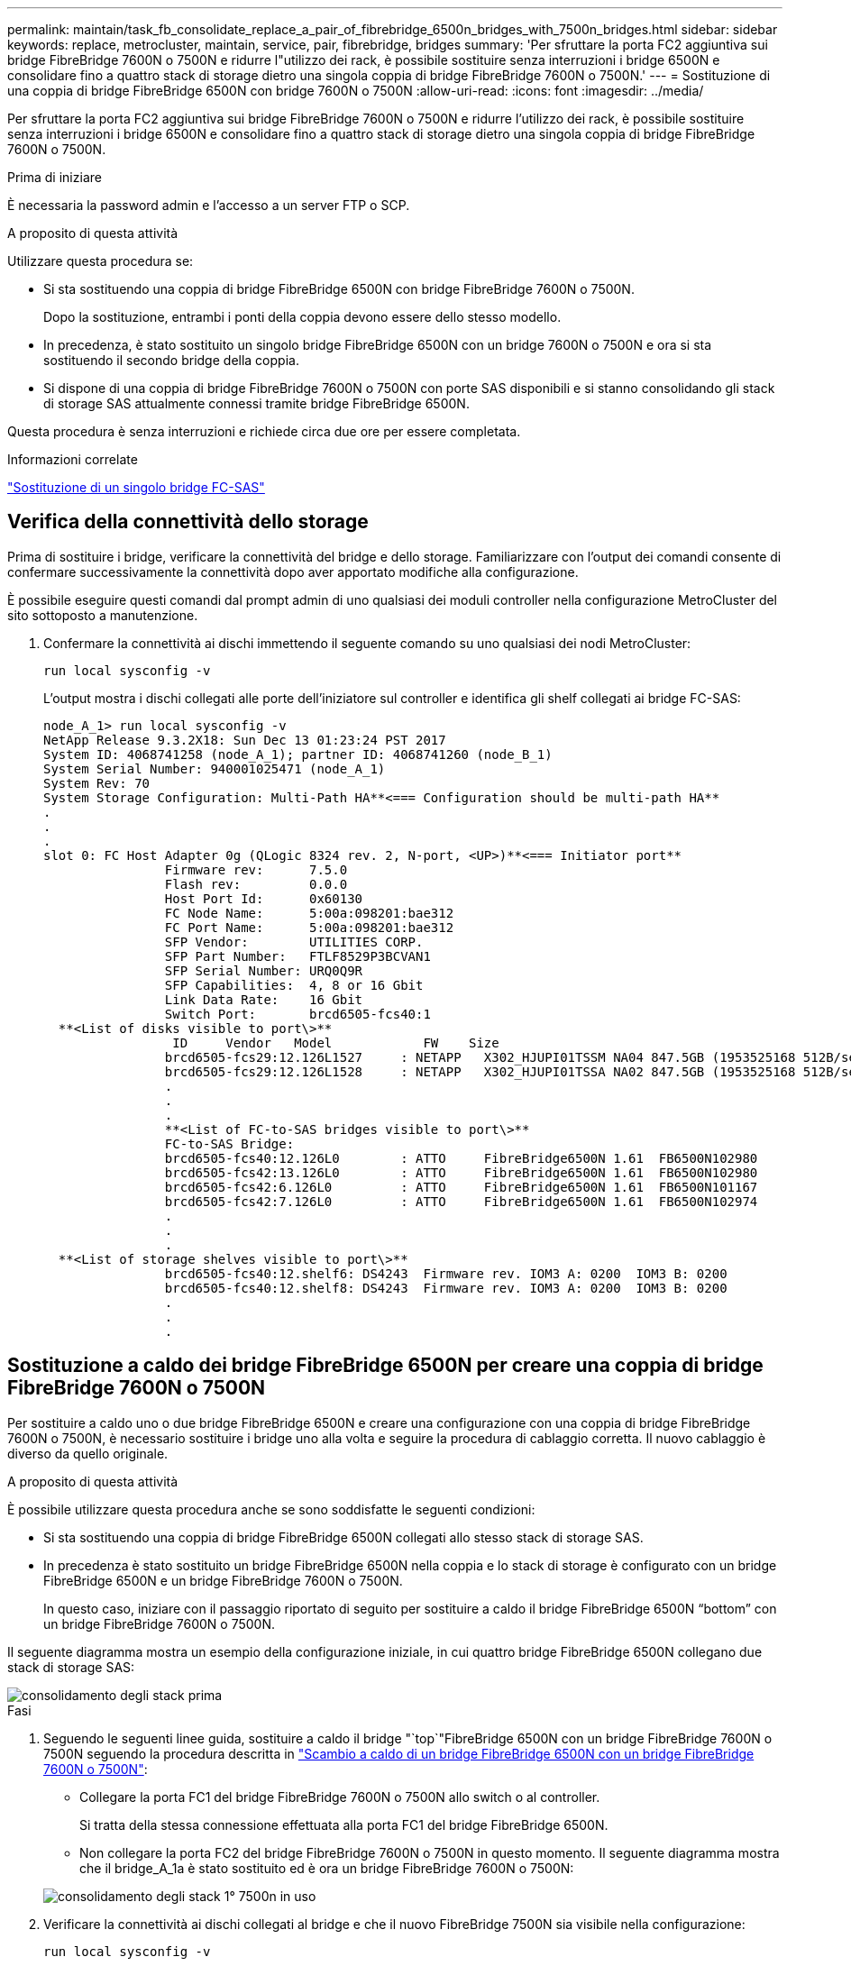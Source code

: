 ---
permalink: maintain/task_fb_consolidate_replace_a_pair_of_fibrebridge_6500n_bridges_with_7500n_bridges.html 
sidebar: sidebar 
keywords: replace, metrocluster, maintain, service, pair, fibrebridge, bridges 
summary: 'Per sfruttare la porta FC2 aggiuntiva sui bridge FibreBridge 7600N o 7500N e ridurre l"utilizzo dei rack, è possibile sostituire senza interruzioni i bridge 6500N e consolidare fino a quattro stack di storage dietro una singola coppia di bridge FibreBridge 7600N o 7500N.' 
---
= Sostituzione di una coppia di bridge FibreBridge 6500N con bridge 7600N o 7500N
:allow-uri-read: 
:icons: font
:imagesdir: ../media/


[role="lead"]
Per sfruttare la porta FC2 aggiuntiva sui bridge FibreBridge 7600N o 7500N e ridurre l'utilizzo dei rack, è possibile sostituire senza interruzioni i bridge 6500N e consolidare fino a quattro stack di storage dietro una singola coppia di bridge FibreBridge 7600N o 7500N.

.Prima di iniziare
È necessaria la password admin e l'accesso a un server FTP o SCP.

.A proposito di questa attività
Utilizzare questa procedura se:

* Si sta sostituendo una coppia di bridge FibreBridge 6500N con bridge FibreBridge 7600N o 7500N.
+
Dopo la sostituzione, entrambi i ponti della coppia devono essere dello stesso modello.

* In precedenza, è stato sostituito un singolo bridge FibreBridge 6500N con un bridge 7600N o 7500N e ora si sta sostituendo il secondo bridge della coppia.
* Si dispone di una coppia di bridge FibreBridge 7600N o 7500N con porte SAS disponibili e si stanno consolidando gli stack di storage SAS attualmente connessi tramite bridge FibreBridge 6500N.


Questa procedura è senza interruzioni e richiede circa due ore per essere completata.

.Informazioni correlate
link:task_replace_a_sle_fc_to_sas_bridge.html["Sostituzione di un singolo bridge FC-SAS"]



== Verifica della connettività dello storage

Prima di sostituire i bridge, verificare la connettività del bridge e dello storage. Familiarizzare con l'output dei comandi consente di confermare successivamente la connettività dopo aver apportato modifiche alla configurazione.

È possibile eseguire questi comandi dal prompt admin di uno qualsiasi dei moduli controller nella configurazione MetroCluster del sito sottoposto a manutenzione.

. Confermare la connettività ai dischi immettendo il seguente comando su uno qualsiasi dei nodi MetroCluster:
+
`run local sysconfig -v`

+
L'output mostra i dischi collegati alle porte dell'iniziatore sul controller e identifica gli shelf collegati ai bridge FC-SAS:

+
[listing]
----

node_A_1> run local sysconfig -v
NetApp Release 9.3.2X18: Sun Dec 13 01:23:24 PST 2017
System ID: 4068741258 (node_A_1); partner ID: 4068741260 (node_B_1)
System Serial Number: 940001025471 (node_A_1)
System Rev: 70
System Storage Configuration: Multi-Path HA**<=== Configuration should be multi-path HA**
.
.
.
slot 0: FC Host Adapter 0g (QLogic 8324 rev. 2, N-port, <UP>)**<=== Initiator port**
		Firmware rev:      7.5.0
		Flash rev:         0.0.0
		Host Port Id:      0x60130
		FC Node Name:      5:00a:098201:bae312
		FC Port Name:      5:00a:098201:bae312
		SFP Vendor:        UTILITIES CORP.
		SFP Part Number:   FTLF8529P3BCVAN1
		SFP Serial Number: URQ0Q9R
		SFP Capabilities:  4, 8 or 16 Gbit
		Link Data Rate:    16 Gbit
		Switch Port:       brcd6505-fcs40:1
  **<List of disks visible to port\>**
		 ID     Vendor   Model            FW    Size
		brcd6505-fcs29:12.126L1527     : NETAPP   X302_HJUPI01TSSM NA04 847.5GB (1953525168 512B/sect)
		brcd6505-fcs29:12.126L1528     : NETAPP   X302_HJUPI01TSSA NA02 847.5GB (1953525168 512B/sect)
		.
		.
		.
		**<List of FC-to-SAS bridges visible to port\>**
		FC-to-SAS Bridge:
		brcd6505-fcs40:12.126L0        : ATTO     FibreBridge6500N 1.61  FB6500N102980
		brcd6505-fcs42:13.126L0        : ATTO     FibreBridge6500N 1.61  FB6500N102980
		brcd6505-fcs42:6.126L0         : ATTO     FibreBridge6500N 1.61  FB6500N101167
		brcd6505-fcs42:7.126L0         : ATTO     FibreBridge6500N 1.61  FB6500N102974
		.
		.
		.
  **<List of storage shelves visible to port\>**
		brcd6505-fcs40:12.shelf6: DS4243  Firmware rev. IOM3 A: 0200  IOM3 B: 0200
		brcd6505-fcs40:12.shelf8: DS4243  Firmware rev. IOM3 A: 0200  IOM3 B: 0200
		.
		.
		.
----




== Sostituzione a caldo dei bridge FibreBridge 6500N per creare una coppia di bridge FibreBridge 7600N o 7500N

Per sostituire a caldo uno o due bridge FibreBridge 6500N e creare una configurazione con una coppia di bridge FibreBridge 7600N o 7500N, è necessario sostituire i bridge uno alla volta e seguire la procedura di cablaggio corretta. Il nuovo cablaggio è diverso da quello originale.

.A proposito di questa attività
È possibile utilizzare questa procedura anche se sono soddisfatte le seguenti condizioni:

* Si sta sostituendo una coppia di bridge FibreBridge 6500N collegati allo stesso stack di storage SAS.
* In precedenza è stato sostituito un bridge FibreBridge 6500N nella coppia e lo stack di storage è configurato con un bridge FibreBridge 6500N e un bridge FibreBridge 7600N o 7500N.
+
In questo caso, iniziare con il passaggio riportato di seguito per sostituire a caldo il bridge FibreBridge 6500N "`bottom`" con un bridge FibreBridge 7600N o 7500N.



Il seguente diagramma mostra un esempio della configurazione iniziale, in cui quattro bridge FibreBridge 6500N collegano due stack di storage SAS:

image::../media/consolidating_stacks_before.gif[consolidamento degli stack prima]

.Fasi
. Seguendo le seguenti linee guida, sostituire a caldo il bridge "`top`"FibreBridge 6500N con un bridge FibreBridge 7600N o 7500N seguendo la procedura descritta in link:task_replace_a_sle_fc_to_sas_bridge.html#hot_swap_6500n["Scambio a caldo di un bridge FibreBridge 6500N con un bridge FibreBridge 7600N o 7500N"]:
+
** Collegare la porta FC1 del bridge FibreBridge 7600N o 7500N allo switch o al controller.
+
Si tratta della stessa connessione effettuata alla porta FC1 del bridge FibreBridge 6500N.

** Non collegare la porta FC2 del bridge FibreBridge 7600N o 7500N in questo momento. Il seguente diagramma mostra che il bridge_A_1a è stato sostituito ed è ora un bridge FibreBridge 7600N o 7500N:


+
image::../media/consolidating_stacks_1st_7500n_in_place.gif[consolidamento degli stack 1° 7500n in uso]

. Verificare la connettività ai dischi collegati al bridge e che il nuovo FibreBridge 7500N sia visibile nella configurazione:
+
`run local sysconfig -v`

+
[listing]
----

node_A_1> run local sysconfig -v
NetApp Release 9.3.2X18: Sun Dec 13 01:23:24 PST 2015
System ID: 0536872165 (node_A_1); partner ID: 0536872141 (node_B_1)
System Serial Number: 940001025465 (node_A_1)
System Rev: 70
System Storage Configuration: Multi-Path HA**<=== Configuration should be multi-path HA**
.
.
.
slot 0: FC Host Adapter 0g (QLogic 8324 rev. 2, N-port, <UP>)**<=== Initiator port**
		Firmware rev:      7.5.0
		Flash rev:         0.0.0
		Host Port Id:      0x60100
		FC Node Name:      5:00a:098201:bae312
		FC Port Name:      5:00a:098201:bae312
		SFP Vendor:        FINISAR CORP.
		SFP Part Number:   FTLF8529P3BCVAN1
		SFP Serial Number: URQ0R1R
		SFP Capabilities:  4, 8 or 16 Gbit
		Link Data Rate:    16 Gbit
		Switch Port:       brcd6505-fcs40:1
  **<List of disks visible to port\>**
		 ID     Vendor   Model            FW    Size
		brcd6505-fcs40:12.126L1527     : NETAPP   X302_HJUPI01TSSM NA04 847.5GB (1953525168 512B/sect)
		brcd6505-fcs40:12.126L1528     : NETAPP   X302_HJUPI01TSSA NA02 847.5GB (1953525168 512B/sect)
		.
		.
		.
		**<List of FC-to-SAS bridges visible to port\>**
		FC-to-SAS Bridge:
		brcd6505-fcs40:12.126L0        : ATTO     FibreBridge7500N A30H  FB7500N100104**<===**
		brcd6505-fcs42:13.126L0        : ATTO     FibreBridge6500N 1.61  FB6500N102980
		brcd6505-fcs42:6.126L0         : ATTO     FibreBridge6500N 1.61  FB6500N101167
		brcd6505-fcs42:7.126L0         : ATTO     FibreBridge6500N 1.61  FB6500N102974
		.
		.
		.
  **<List of storage shelves visible to port\>**
		brcd6505-fcs40:12.shelf6: DS4243  Firmware rev. IOM3 A: 0200  IOM3 B: 0200
		brcd6505-fcs40:12.shelf8: DS4243  Firmware rev. IOM3 A: 0200  IOM3 B: 0200
		.
		.
		.
----
. Seguendo le seguenti linee guida, sostituire a caldo il bridge "`bottom`" FibreBridge 6500N con un bridge FibreBridge 7600N o 7500N seguendo la procedura descritta in link:task_replace_a_sle_fc_to_sas_bridge.html#hot_swap_6500n["Scambio a caldo di un bridge FibreBridge 6500N con un bridge FibreBridge 7600N o 7500N"]:
+
** Collegare la porta FC2 del bridge FibreBridge 7600N o 7500N allo switch o al controller.
+
Si tratta della stessa connessione effettuata alla porta FC1 del bridge FibreBridge 6500N.

** Non collegare la porta FC1 del bridge FibreBridge 7600N o 7500N in questo momento.image:../media/consolidating_stacks_2nd_7500n_in_place.gif[""]


. Verificare la connettività ai dischi collegati al bridge:
+
`run local sysconfig -v`

+
L'output mostra i dischi collegati alle porte dell'iniziatore sul controller e identifica gli shelf collegati ai bridge FC-SAS:

+
[listing]
----

node_A_1> run local sysconfig -v
NetApp Release 9.3.2X18: Sun Dec 13 01:23:24 PST 2015
System ID: 0536872165 (node_A_1); partner ID: 0536872141 (node_B_1)
System Serial Number: 940001025465 (node_A_1)
System Rev: 70
System Storage Configuration: Multi-Path HA**<=== Configuration should be multi-path HA**
.
.
.
slot 0: FC Host Adapter 0g (QLogic 8324 rev. 2, N-port, <UP>)**<=== Initiator port**
		Firmware rev:      7.5.0
		Flash rev:         0.0.0
		Host Port Id:      0x60100
		FC Node Name:      5:00a:098201:bae312
		FC Port Name:      5:00a:098201:bae312
		SFP Vendor:        FINISAR CORP.
		SFP Part Number:   FTLF8529P3BCVAN1
		SFP Serial Number: URQ0R1R
		SFP Capabilities:  4, 8 or 16 Gbit
		Link Data Rate:    16 Gbit
		Switch Port:       brcd6505-fcs40:1
  **<List of disks visible to port\>**
		 ID     Vendor   Model            FW    Size
		brcd6505-fcs40:12.126L1527     : NETAPP   X302_HJUPI01TSSM NA04 847.5GB (1953525168 512B/sect)
		brcd6505-fcs40:12.126L1528     : NETAPP   X302_HJUPI01TSSA NA02 847.5GB (1953525168 512B/sect)
		.
		.
		.
		**<List of FC-to-SAS bridges visible to port\>**
		FC-to-SAS Bridge:
		brcd6505-fcs40:12.126L0        : ATTO     FibreBridge7500N A30H  FB7500N100104
		brcd6505-fcs42:13.126L0        : ATTO     FibreBridge7500N A30H  FB7500N100104
		.
		.
		.
  **<List of storage shelves visible to port\>**
		brcd6505-fcs40:12.shelf6: DS4243  Firmware rev. IOM3 A: 0200  IOM3 B: 0200
		brcd6505-fcs40:12.shelf8: DS4243  Firmware rev. IOM3 A: 0200  IOM3 B: 0200
		.
		.
		.
----




== Cablaggio delle porte SAS del bridge durante il consolidamento dello storage mediante bridge FibreBridge 7600N o 7500N

Quando si consolidano più stack di storage SAS dietro una singola coppia di bridge FibreBridge 7600N o 7500N con porte SAS disponibili, è necessario spostare i cavi SAS superiore e inferiore sui nuovi bridge.

.A proposito di questa attività
Le porte SAS del bridge FibreBridge 6500N utilizzano connettori QSFP. Le porte SAS bridge FibreBridge 7600N o 7500N utilizzano connettori mini-SAS.


IMPORTANT: Se si inserisce un cavo SAS nella porta errata, quando si rimuove il cavo da una porta SAS, è necessario attendere almeno 120 secondi prima di collegarlo a una porta SAS diversa. In caso contrario, il sistema non riconosce che il cavo è stato spostato su un'altra porta.


NOTE: Attendere almeno 10 secondi prima di collegare la porta. I connettori dei cavi SAS sono dotati di chiave; se orientati correttamente in una porta SAS, il connettore scatta in posizione e il LED LNK della porta SAS dello shelf di dischi si illumina di verde. Per gli shelf di dischi, inserire un connettore per cavo SAS con la linguetta rivolta verso il basso (nella parte inferiore del connettore).

.Fasi
. Rimuovere il cavo che collega la porta SAS A del bridge superiore FibreBridge 6500N allo shelf SAS superiore, accertandosi di annotare la porta SAS sullo shelf di storage a cui si collega.
+
Il cavo viene visualizzato in blu nel seguente esempio:

+
image::../media/consolidating_stacks_sas_top_before.gif[consolidamento degli stack sas top in precedenza]

. Utilizzando un cavo con connettore mini-SAS, collegare la stessa porta SAS sullo shelf di storage alla porta SAS B del bridge superiore FibreBridge 7600N o 7500N.
+
Il cavo viene visualizzato in blu nel seguente esempio:

+
image::../media/consolidating_stacks_sas_top_after.gif[consolidamento degli stack sas top after]

. Rimuovere il cavo che collega la porta SAS A del bridge FibreBridge 6500N inferiore allo shelf SAS superiore, accertandosi di annotare la porta SAS sullo shelf di storage a cui si collega.
+
Questo cavo viene visualizzato in verde nel seguente esempio:

+
image::../media/consolidating_stacks_sas_bottom_before.gif[consolidamento degli stack sas in precedenza]

. Utilizzando un cavo con connettore mini-SAS, collegare la stessa porta SAS sullo shelf di storage alla porta SAS B del bridge inferiore FibreBridge 7600N o 7500N.
+
Questo cavo viene visualizzato in verde nel seguente esempio:

+
image::../media/consolidating_stacks_sas_bottom_after.gif[consolidamento degli stack sas bottom after]

. Verificare la connettività ai dischi collegati al bridge:
+
`run local sysconfig -v`

+
L'output mostra i dischi collegati alle porte dell'iniziatore sul controller e identifica gli shelf collegati ai bridge FC-SAS:

+
[listing]
----

node_A_1> run local sysconfig -v
NetApp Release 9.3.2X18: Sun Dec 13 01:23:24 PST 2015
System ID: 0536872165 (node_A_1); partner ID: 0536872141 (node_B_1)
System Serial Number: 940001025465 (node_A_1)
System Rev: 70
System Storage Configuration: Multi-Path HA**<=== Configuration should be multi-path HA**
.
.
.
slot 0: FC Host Adapter 0g (QLogic 8324 rev. 2, N-port, <UP>)**<=== Initiator port**
		Firmware rev:      7.5.0
		Flash rev:         0.0.0
		Host Port Id:      0x60100
		FC Node Name:      5:00a:098201:bae312
		FC Port Name:      5:00a:098201:bae312
		SFP Vendor:        FINISAR CORP.
		SFP Part Number:   FTLF8529P3BCVAN1
		SFP Serial Number: URQ0R1R
		SFP Capabilities:  4, 8 or 16 Gbit
		Link Data Rate:    16 Gbit
		Switch Port:       brcd6505-fcs40:1
  **<List of disks visible to port\>**
		 ID     Vendor   Model            FW    Size
		brcd6505-fcs40:12.126L1527     : NETAPP   X302_HJUPI01TSSM NA04 847.5GB (1953525168 512B/sect)
		brcd6505-fcs40:12.126L1528     : NETAPP   X302_HJUPI01TSSA NA02 847.5GB (1953525168 512B/sect)
		.
		.
		.
		**<List of FC-to-SAS bridges visible to port\>**
		FC-to-SAS Bridge:
		brcd6505-fcs40:12.126L0        : ATTO     FibreBridge7500N A30H  FB7500N100104
		brcd6505-fcs42:13.126L0        : ATTO     FibreBridge7500N A30H  FB7500N100104
		.
		.
		.
  **<List of storage shelves visible to port\>**
		brcd6505-fcs40:12.shelf6: DS4243  Firmware rev. IOM3 A: 0200  IOM3 B: 0200
		brcd6505-fcs40:12.shelf8: DS4243  Firmware rev. IOM3 A: 0200  IOM3 B: 0200
		.
		.
		.
----
. Rimuovere i vecchi bridge FibreBridge 6500N che non sono più connessi allo storage SAS.
. Attendere due minuti affinché il sistema riconosca le modifiche.
. Se il sistema non è stato cablato correttamente, rimuovere il cavo, correggere il cablaggio, quindi ricollegare il cavo corretto.
. Se necessario, ripetere i passaggi precedenti per spostare fino a due stack SAS aggiuntivi dietro i nuovi bridge FibreBridge 7600N o 7500N, utilizzando le porte SAS C e quindi D.
+
Ogni stack SAS deve essere collegato alla stessa porta SAS sul bridge superiore e inferiore. Ad esempio, se la connessione superiore dello stack è collegata alla porta SAS B del bridge superiore, la connessione inferiore deve essere collegata alla porta SAS B del bridge inferiore.

+
image::../media/consolidation_sas_bottom_connection_4_stacks.gif[consolidamento sas connessione inferiore 4 stack]





== Aggiornamento dello zoning durante l'aggiunta di bridge FibreBridge 7600N o 7500N a una configurazione

La suddivisione in zone deve essere modificata quando si sostituiscono i bridge FibreBridge 6500N con i bridge FibreBridge 7600N o 7500N e si utilizzano entrambe le porte FC sui bridge FibreBridge 7600N o 7500N. Le modifiche richieste dipendono dal fatto che si stia eseguendo una versione di ONTAP precedente alla 9.1 o alla 9.1 e successive.



=== Aggiornamento dello zoning durante l'aggiunta di bridge FibreBridge 7500N a una configurazione (prima di ONTAP 9.1)

La zoning deve essere modificata quando si sostituiscono i bridge FibreBridge 6500N con i bridge FibreBridge 7500N e si utilizzano entrambe le porte FC sui bridge FibreBridge 7500N. Ciascuna zona non può avere più di quattro porte di iniziatore. La suddivisione in zone utilizzata dipende dal fatto che si stia utilizzando ONTAP prima della versione 9.1 o 9.1 e successive

.A proposito di questa attività
Lo zoning specifico in questa attività è per le versioni di ONTAP precedenti alla versione 9.1.

Le modifiche di zoning sono necessarie per evitare problemi con ONTAP, che richiede che non più di quattro porte FC Initiator possano avere un percorso per un disco. Dopo aver eseguito la creazione di una copia degli shelf, l'attuale suddivisione in zone renderebbe ciascun disco raggiungibile da otto porte FC. È necessario modificare lo zoning per ridurre a quattro le porte iniziatore in ciascuna zona.

Il seguente diagramma mostra lo zoning sul sito_A prima delle modifiche:

image::../media/zoning_consolidation_site_a_before.gif[sito di consolidamento dello zoning a prima]

.Fasi
. Aggiornare le zone di storage per gli switch FC rimuovendo metà delle porte iniziatore da ciascuna zona esistente e creando nuove zone per le porte FC2 FibreBridge 7500N.
+
Le zone per le nuove porte FC2 conterranno le porte iniziatore rimosse dalle zone esistenti. Nei diagrammi, queste zone sono mostrate con linee tratteggiate.

+
Per ulteriori informazioni sui comandi di zoning, consultare le sezioni switch FC di link:../install-fc/index.html["Installazione e configurazione di Fabric-Attached MetroCluster"] oppure link:../install-stretch/concept_considerations_differences.html["Estensione dell'installazione e della configurazione di MetroCluster"].

+
Gli esempi seguenti mostrano le zone di storage e le porte di ciascuna zona prima e dopo il consolidamento. Le porte sono identificate da _dominio, coppie di porte.

+
** Il dominio 5 è costituito dallo switch FC_switch_A_1.
** Il dominio 6 è costituito dallo switch FC_switch_A_2.
** Il dominio 7 è costituito dallo switch FC_switch_B_1.
** Il dominio 8 è costituito dallo switch FC_switch_B_2.




|===


| Prima o dopo il consolidamento | Zona | Domini e porte | Colori nei diagrammi (i diagrammi mostrano solo il sito A) 


 a| 
Prima del consolidamento. Sui quattro bridge FibreBridge 6500N è presente una zona per ciascuna porta FC.
 a| 
STOR_A_1A-FC1
 a| 
5,1; 5,2; 5,4; 5,5; 7,1; 7,2; 7,4; 7,5; 5,6
 a| 
Viola + viola tratteggiato + blu



 a| 
STOR_A_1B-FC1
 a| 
6,1; 6,2; 6,4; 6,5; 8,1; 8,2; 8,4; 8,5; 6,6
 a| 
Marrone + marrone tratteggiato + verde



 a| 
STOR_A_2A-FC1
 a| 
5,1; 5,2; 5,4; 5,5; 7,1; 7,2; 7,4; 7,5; 5,7
 a| 
Viola + viola tratteggiato + rosso



 a| 
STOR_A_2B-FC1
 a| 
6,1; 6,2; 6,4; 6,5; 8,1; 8,2; 8,4; 8,5; 6,7
 a| 
Marrone + marrone tratteggiato + arancione



 a| 
Dopo il consolidamento. È presente una zona per ciascuna porta FC sui due bridge FibreBridge 7500N.
 a| 
STOR_A_1A-FC1
 a| 
7,1; 7,4; 5,1; 5,4; 5,6
 a| 
Viola + blu



 a| 
STOR_A_1B-FC1
 a| 
7,2; 7,5; 5,2; 5,5; 5,7
 a| 
Viola tratteggiato + rosso



 a| 
STOR_A_1A-FC2
 a| 
8,1; 8,4; 6,1; 6,4; 6,6
 a| 
Marrone + verde



 a| 
STOR_A_1B-FC2
 a| 
8,2; 8,5; 6,2; 6,5; 6,7
 a| 
Marrone tratteggiato + arancione

|===
Il seguente diagramma mostra lo zoning nel sito_A dopo il consolidamento:

image::../media/zoning_consolidation_site_a_after.gif[sito di consolidamento dello zoning a after]



=== Aggiornamento dello zoning durante l'aggiunta di bridge FibreBridge 7600N o 7500N a una configurazione (ONTAP 9.1 e versioni successive)

La suddivisione in zone deve essere modificata quando si sostituiscono i bridge FibreBridge 6500N con i bridge FibreBridge 7600N o 7500N e si utilizzano entrambe le porte FC sui bridge FibreBridge 7600N o 7500N. Ciascuna zona non può avere più di quattro porte di iniziatore.

.A proposito di questa attività
* Questa attività si applica a ONTAP 9.1 e versioni successive.
* I bridge FibreBridge 7600N sono supportati in ONTAP 9.6 e versioni successive.
* Lo zoning specifico in questa attività è per ONTAP 9.1 e versioni successive.
* Le modifiche di zoning sono necessarie per evitare problemi con ONTAP, che richiede che non più di quattro porte FC Initiator possano avere un percorso per un disco.
+
Dopo aver eseguito la creazione di una copia degli shelf, l'attuale suddivisione in zone renderebbe ciascun disco raggiungibile da otto porte FC. È necessario modificare lo zoning per ridurre a quattro le porte iniziatore in ciascuna zona.



.Fase
. Aggiornare le zone di storage per gli switch FC rimuovendo metà delle porte iniziatore da ciascuna zona esistente e creando nuove zone per le porte FC2 FibreBridge 7600N o 7500N.
+
Le zone per le nuove porte FC2 conterranno le porte iniziatore rimosse dalle zone esistenti.

+
Fare riferimento alla sezione relativa allo switch FC di link:../install-fc/index.html["Installazione e configurazione di Fabric-Attached MetroCluster"] per informazioni dettagliate sui comandi di zoning.





== Collegamento della porta FC del secondo bridge quando si aggiungono bridge FibreBridge 7600N o 7500N a una configurazione

Per fornire percorsi multipli agli stack di storage, è possibile collegare la seconda porta FC su ciascun bridge FibreBridge 7600N o 7500N dopo aver aggiunto il bridge FibreBridge 7600N o 7500N alla configurazione.

.Prima di iniziare
Lo zoning deve essere stato regolato in modo da fornire zone per le seconde porte FC.

.Fasi
. Collegare la porta FC2 del ponte superiore alla porta corretta su FC_switch_A_2.
+
image::../media/consolidating_stacks_sas_ports_recabled.gif[consolidamento delle porte sas degli stack cablate]

. Collegare la porta FC1 del bridge inferiore alla porta corretta su FC_switch_A_1.
+
image::../media/consolidating_stacks_final.gif[consolidamento degli stack finale]

. Verificare la connettività ai dischi collegati al bridge:
+
`run local sysconfig -v`

+
L'output mostra i dischi collegati alle porte dell'iniziatore sul controller e identifica gli shelf collegati ai bridge FC-SAS:

+
[listing]
----

node_A_1> run local sysconfig -v
NetApp Release 9.3.2X18: Sun Dec 13 01:23:24 PST 2015
System ID: 0536872165 (node_A_1); partner ID: 0536872141 (node_B_1)
System Serial Number: 940001025465 (node_A_1)
System Rev: 70
System Storage Configuration: Multi-Path HA**<=== Configuration should be multi-path HA**
.
.
.
slot 0: FC Host Adapter 0g (QLogic 8324 rev. 2, N-port, <UP>)**<=== Initiator port**
		Firmware rev:      7.5.0
		Flash rev:         0.0.0
		Host Port Id:      0x60100
		FC Node Name:      5:00a:098201:bae312
		FC Port Name:      5:00a:098201:bae312
		SFP Vendor:        FINISAR CORP.
		SFP Part Number:   FTLF8529P3BCVAN1
		SFP Serial Number: URQ0R1R
		SFP Capabilities:  4, 8 or 16 Gbit
		Link Data Rate:    16 Gbit
		Switch Port:       brcd6505-fcs40:1
  **<List of disks visible to port\>**
		 ID     Vendor   Model            FW    Size
		brcd6505-fcs40:12.126L1527     : NETAPP   X302_HJUPI01TSSM NA04 847.5GB (1953525168 512B/sect)
		brcd6505-fcs40:12.126L1528     : NETAPP   X302_HJUPI01TSSA NA02 847.5GB (1953525168 512B/sect)
		.
		.
		.
		**<List of FC-to-SAS bridges visible to port\>**
		FC-to-SAS Bridge:
		brcd6505-fcs40:12.126L0        : ATTO     FibreBridge7500N A30H  FB7500N100104
		brcd6505-fcs42:13.126L0        : ATTO     FibreBridge7500N A30H  FB7500N100104
		.
		.
		.
  **<List of storage shelves visible to port\>**
		brcd6505-fcs40:12.shelf6: DS4243  Firmware rev. IOM3 A: 0200  IOM3 B: 0200
		brcd6505-fcs40:12.shelf8: DS4243  Firmware rev. IOM3 A: 0200  IOM3 B: 0200
		.
		.
		.
----




== Disattivazione delle porte SAS inutilizzate sui bridge FC-SAS

Dopo aver modificato il cablaggio del bridge, disattivare eventuali porte SAS inutilizzate sui bridge FC-SAS per evitare avvisi di monitoraggio dello stato di salute relativi alle porte inutilizzate.

.Fasi
. Disattivare le porte SAS inutilizzate sul bridge FC-SAS superiore:
+
.. Accedere alla CLI del bridge.
.. Disattivare le porte inutilizzate.
+
[NOTE]
====
Se è stato configurato un bridge atto 7500N, tutte le porte SAS (Da A a D) sono attivate per impostazione predefinita ed è necessario disattivare le porte SAS non utilizzate:

`SASPortDisable _sas port_`

====
+
Se si utilizzano le porte SAS A e B, è necessario disattivare le porte SAS C e D. Nell'esempio seguente, le porte SAS C e D inutilizzate sono disattivate:

+
[listing]
----
Ready. *
SASPortDisable C

SAS Port C has been disabled.

Ready. *
SASPortDisable D

SAS Port D has been disabled.

Ready. *
----
.. Salvare la configurazione del bridge: +
`SaveConfiguration`
+
L'esempio seguente mostra che le porte SAS C e D sono state disattivate. L'asterisco non viene più visualizzato, a indicare che la configurazione è stata salvata.

+
[listing]
----
Ready. *
SaveConfiguration

Ready.
----


. Ripetere il passaggio precedente sul bridge FC-SAS inferiore.


